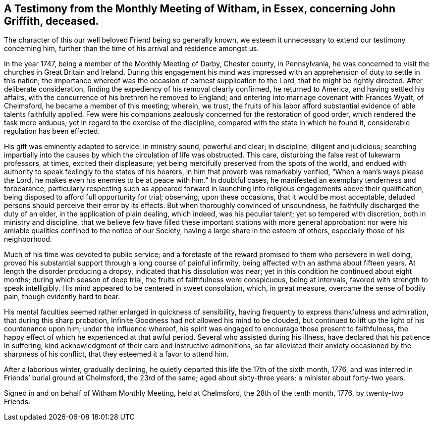 [#testimony.style-blurb, short="Testimony from Witham Monthly Meeting"]
== A Testimony from the Monthly Meeting of Witham, in Essex, concerning John Griffith, deceased.

The character of this our well beloved Friend being so generally known,
we esteem it unnecessary to extend our testimony concerning him,
further than the time of his arrival and residence amongst us.

In the year 1747, being a member of the Monthly Meeting of Darby, Chester county,
in Pennsylvania, he was concerned to visit the churches in Great Britain and Ireland.
During this engagement his mind was impressed with an
apprehension of duty to settle in this nation;
the importance whereof was the occasion of earnest supplication to the Lord,
that he might be rightly directed.
After deliberate consideration, finding the expediency of his removal clearly confirmed,
he returned to America, and having settled his affairs,
with the concurrence of his brethren he removed to England;
and entering into marriage covenant with Frances Wyatt, of Chelmsford,
he became a member of this meeting; wherein, we trust,
the fruits of his labor afford substantial evidence of able talents faithfully applied.
Few were his companions zealously concerned for the restoration of good order,
which rendered the task more arduous; yet in regard to the exercise of the discipline,
compared with the state in which he found it, considerable regulation has been effected.

His gift was eminently adapted to service: in ministry sound, powerful and clear;
in discipline, diligent and judicious;
searching impartially into the causes by which the circulation of life was obstructed.
This care, disturbing the false rest of lukewarm professors, at times,
excited their displeasure; yet being mercifully preserved from the spots of the world,
and endued with authority to speak feelingly to the states of his hearers,
in him that proverb was remarkably verified,
"`When a man`'s ways please the Lord, he makes even his enemies to be at peace with him.`"
In doubtful cases, he manifested an exemplary tenderness and forbearance,
particularly respecting such as appeared forward in launching
into religious engagements above their qualification,
being disposed to afford full opportunity for trial; observing, upon these occasions,
that it would be most acceptable,
deluded persons should perceive their error by its effects.
But when thoroughly convinced of unsoundness,
he faithfully discharged the duty of an elder, in the application of plain dealing,
which indeed, was his peculiar talent; yet so tempered with discretion,
both in ministry and discipline,
that we believe few have filled these important stations with more general approbation:
nor were his amiable qualities confined to the notice of our Society,
having a large share in the esteem of others, especially those of his neighborhood.

Much of his time was devoted to public service;
and a foretaste of the reward promised to them who persevere in well doing,
proved his substantial support through a long course of painful infirmity,
being affected with an asthma about fifteen years.
At length the disorder producing a dropsy, indicated that his dissolution was near;
yet in this condition he continued about eight months; during which season of deep trial,
the fruits of faithfulness were conspicuous, being at intervals,
favored with strength to speak intelligibly.
His mind appeared to be centered in sweet consolation, which, in great measure,
overcame the sense of bodily pain, though evidently hard to bear.

His mental faculties seemed rather enlarged in quickness of sensibility,
having frequently to express thankfulness and admiration,
that during this sharp probation,
Infinite Goodness had not allowed his mind to be clouded,
but continued to lift up the light of his countenance upon him;
under the influence whereof,
his spirit was engaged to encourage those present to faithfulness,
the happy effect of which he experienced at that awful period.
Several who assisted during his illness, have declared that his patience in suffering,
kind acknowledgment of their care and instructive admonitions,
so far alleviated their anxiety occasioned by the sharpness of his conflict,
that they esteemed it a favor to attend him.

After a laborious winter, gradually declining,
he quietly departed this life the 17th of the sixth month, 1776,
and was interred in Friends`' burial ground at Chelmsford, the 23rd of the same;
aged about sixty-three years; a minister about forty-two years.

Signed in and on behalf of Witham Monthly Meeting, held at Chelmsford,
the 28th of the tenth month, 1776, by twenty-two Friends.

